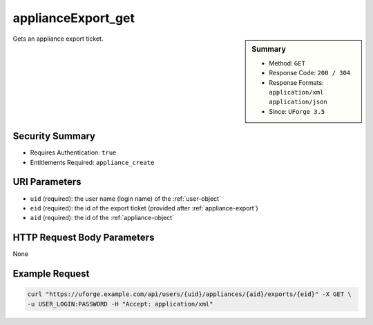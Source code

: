 .. Copyright 2017 FUJITSU LIMITED

.. _applianceExport-get:

applianceExport_get
-------------------

.. function:: GET /users/{uid}/appliances/{aid}/exports/{eid}

.. sidebar:: Summary

	* Method: ``GET``
	* Response Code: ``200 / 304``
	* Response Formats: ``application/xml`` ``application/json``
	* Since: ``UForge 3.5``

Gets an appliance export ticket.

Security Summary
~~~~~~~~~~~~~~~~

* Requires Authentication: ``true``
* Entitlements Required: ``appliance_create``

URI Parameters
~~~~~~~~~~~~~~

* ``uid`` (required): the user name (login name) of the :ref:`user-object`
* ``eid`` (required): the id of the export ticket (provided after :ref:`appliance-export`)
* ``aid`` (required): the id of the :ref:`appliance-object`

HTTP Request Body Parameters
~~~~~~~~~~~~~~~~~~~~~~~~~~~~

None

Example Request
~~~~~~~~~~~~~~~

.. code-block:: bash

	curl "https://uforge.example.com/api/users/{uid}/appliances/{aid}/exports/{eid}" -X GET \
	-u USER_LOGIN:PASSWORD -H "Accept: application/xml"

.. seealso::

	 * :ref:`applianceexport-object`
	 * :ref:`appliance-object`
	 * :ref:`appliance-export`
	 * :ref:`applianceExport-cancel`
	 * :ref:`applianceExport-delete`
	 * :ref:`applianceExport-download`
	 * :ref:`applianceExport-get`
	 * :ref:`applianceExport-getAll`
	 * :ref:`applianceImport-getAllStatus`
